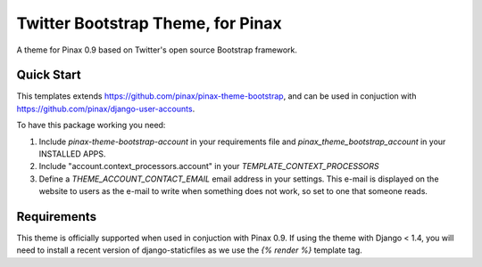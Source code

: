 Twitter Bootstrap Theme, for Pinax
==================================

A theme for Pinax 0.9 based on Twitter's open source Bootstrap framework.


Quick Start
-----------

This templates extends https://github.com/pinax/pinax-theme-bootstrap, and can be used
in conjuction with https://github.com/pinax/django-user-accounts.

To have this package working you need:

1. Include `pinax-theme-bootstrap-account` in your requirements file and 
   `pinax_theme_bootstrap_account` in your INSTALLED APPS.

2. Include "account.context_processors.account" in your `TEMPLATE_CONTEXT_PROCESSORS`

3. Define a `THEME_ACCOUNT_CONTACT_EMAIL` email address in your settings. This e-mail is 
   displayed on the website to users as the e-mail to write when something does not work,
   so set to one that someone reads.

Requirements
------------

This theme is officially supported when used in conjuction with Pinax 0.9.
If using the theme with Django < 1.4, you will need to install a recent
version of django-staticfiles as we use the `{% render %}` template tag.

